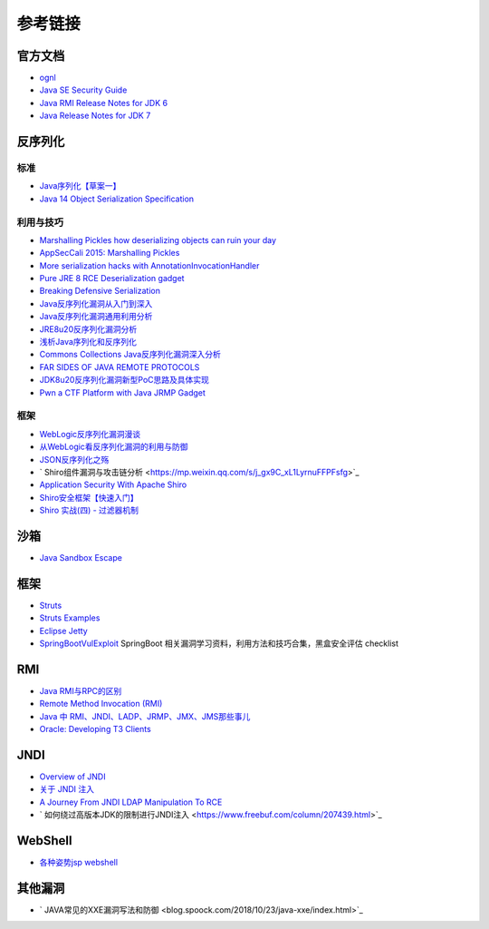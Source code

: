 参考链接
========================================

官方文档
----------------------------------------
- `ognl <http://commons.apache.org/proper/commons-ognl/>`_
- `Java SE Security Guide <https://docs.oracle.com/javase/9/security/toc.htm>`_
- `Java RMI Release Notes for JDK 6 <https://docs.oracle.com/javase/7/docs/technotes/guides/rmi/relnotes.html>`_
- `Java Release Notes for JDK 7 <https://www.oracle.com/technetwork/java/javase/7u21-relnotes-1932873.html>`_

反序列化
----------------------------------------

标准
~~~~~~~~~~~~~~~~~~~~~~~~~~~~~~~~~~~~~~~~
- `Java序列化【草案一】 <https://blog.csdn.net/silentbalanceyh/article/details/8183849>`_
- `Java 14 Object Serialization Specification <https://docs.oracle.com/en/java/javase/14/docs/specs/serialization/index.html>`_

利用与技巧
~~~~~~~~~~~~~~~~~~~~~~~~~~~~~~~~~~~~~~~~
- `Marshalling Pickles how deserializing objects can ruin your day <https://www.slideshare.net/frohoff1/appseccali-2015-marshalling-pickles>`_
- `AppSecCali 2015: Marshalling Pickles <https://frohoff.github.io/appseccali-marshalling-pickles/>`_
- `More serialization hacks with AnnotationInvocationHandler <http://wouter.coekaerts.be/2015/annotationinvocationhandler>`_
- `Pure JRE 8 RCE Deserialization gadget <https://github.com/pwntester/JRE8u20_RCE_Gadget>`_
- `Breaking Defensive Serialization <http://slightlyrandombrokenthoughts.blogspot.com/2010/08/breaking-defensive-serialization.html>`_
- `Java反序列化漏洞从入门到深入 <https://mp.weixin.qq.com/s/nNTw3HMnkX63d9ybdx3USQ>`_
- `Java反序列化漏洞通用利用分析 <https://blog.chaitin.cn/2015-11-11_java_unserialize_rce/>`_
- `JRE8u20反序列化漏洞分析 <http://www.freebuf.com/vuls/176672.html>`_
- `浅析Java序列化和反序列化 <https://xz.aliyun.com/t/3847>`_
- `Commons Collections Java反序列化漏洞深入分析 <https://security.tencent.com/index.php/blog/msg/97>`_
- `FAR SIDES OF JAVA REMOTE PROTOCOLS <https://i.blackhat.com/eu-19/Wednesday/eu-19-An-Far-Sides-Of-Java-Remote-Protocols.pdf>`_
- `JDK8u20反序列化漏洞新型PoC思路及具体实现 <https://mp.weixin.qq.com/s/3bJ668GVb39nT0NDVD-3IA>`_
- `Pwn a CTF Platform with Java JRMP Gadget <http://blog.orange.tw/2018/03/pwn-ctf-platform-with-java-jrmp-gadget.html>`_

框架
~~~~~~~~~~~~~~~~~~~~~~~~~~~~~~~~~~~~~~~~
- `WebLogic反序列化漏洞漫谈 <https://www.freebuf.com/articles/web/169770.html>`_
- `从WebLogic看反序列化漏洞的利用与防御 <https://cert.360.cn/report/detail?id=c8eed4b36fe8b19c585a1817b5f10b9e>`_
- `JSON反序列化之殇 <https://github.com/shengqi158/fastjson-remote-code-execute-poc/blob/master/Java_JSON%E5%8F%8D%E5%BA%8F%E5%88%97%E5%8C%96%E4%B9%8B%E6%AE%87_%E7%9C%8B%E9%9B%AA%E5%AE%89%E5%85%A8%E5%BC%80%E5%8F%91%E8%80%85%E5%B3%B0%E4%BC%9A.pdf>`_
- ` Shiro组件漏洞与攻击链分析  <https://mp.weixin.qq.com/s/j_gx9C_xL1LyrnuFFPFsfg>`_
- `Application Security With Apache Shiro <https://www.infoq.com/articles/apache-shiro/>`_
- `Shiro安全框架【快速入门】 <https://zhuanlan.zhihu.com/p/54176956>`_
- `Shiro 实战(四) - 过滤器机制 <https://cloud.tencent.com/developer/article/1367702>`_

沙箱
----------------------------------------
- `Java Sandbox Escape <http://phrack.org/papers/escaping_the_java_sandbox.html>`_

框架
----------------------------------------
- `Struts <https://github.com/apache/struts>`_
- `Struts Examples <https://github.com/apache/struts-examples>`_
- `Eclipse Jetty <https://github.com/eclipse/jetty.project>`_
- `SpringBootVulExploit <https://github.com/LandGrey/SpringBootVulExploit>`_ SpringBoot 相关漏洞学习资料，利用方法和技巧合集，黑盒安全评估 checklist

RMI
----------------------------------------
- `Java RMI与RPC的区别 <https://www.cnblogs.com/ygj0930/p/6542811.html>`_
- `Remote Method Invocation (RMI) <https://www.oreilly.com/library/view/learning-java/1565927184/ch11s04.html>`_
- `Java 中 RMI、JNDI、LADP、JRMP、JMX、JMS那些事儿 <https://paper.seebug.org/1091>`_
- `Oracle: Developing T3 Clients <http://docs.oracle.com/cd/E11035_01/wls100/client/t3.html>`_

JNDI
----------------------------------------
- `Overview of JNDI <https://docs.oracle.com/javase/tutorial/jndi/overview/index.html>`_
- `关于 JNDI 注入 <https://paper.seebug.org/417/>`_
- `A Journey From JNDI LDAP Manipulation To RCE <https://www.blackhat.com/docs/us-16/materials/us-16-Munoz-A-Journey-From-JNDI-LDAP-Manipulation-To-RCE.pdf>`_
- ` 如何绕过高版本JDK的限制进行JNDI注入 <https://www.freebuf.com/column/207439.html>`_

WebShell
----------------------------------------
- `各种姿势jsp webshell <https://xz.aliyun.com/t/7798>`_

其他漏洞
----------------------------------------
- ` JAVA常见的XXE漏洞写法和防御 <blog.spoock.com/2018/10/23/java-xxe/index.html>`_
